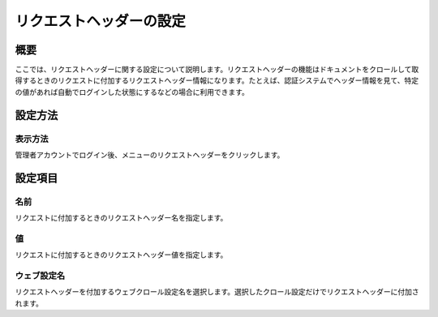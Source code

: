 ========================
リクエストヘッダーの設定
========================

概要
====

ここでは、リクエストヘッダーに関する設定について説明します。リクエストヘッダーの機能はドキュメントをクロールして取得するときのリクエストに付加するリクエストヘッダー情報になります。たとえば、認証システムでヘッダー情報を見て、特定の値があれば自動でログインした状態にするなどの場合に利用できます。

設定方法
========

表示方法
--------

管理者アカウントでログイン後、メニューのリクエストヘッダーをクリックします。

|image0|

|image1|

設定項目
========

名前
----

リクエストに付加するときのリクエストヘッダー名を指定します。

値
--

リクエストに付加するときのリクエストヘッダー値を指定します。

ウェブ設定名
------------

リクエストヘッダーを付加するウェブクロール設定名を選択します。選択したクロール設定だけでリクエストヘッダーに付加されます。

.. |image0| image:: ../../../resources/images/ja/7.0/admin/requestHeader-1.png
.. |image1| image:: ../../../resources/images/ja/7.0/admin/requestHeader-2.png
